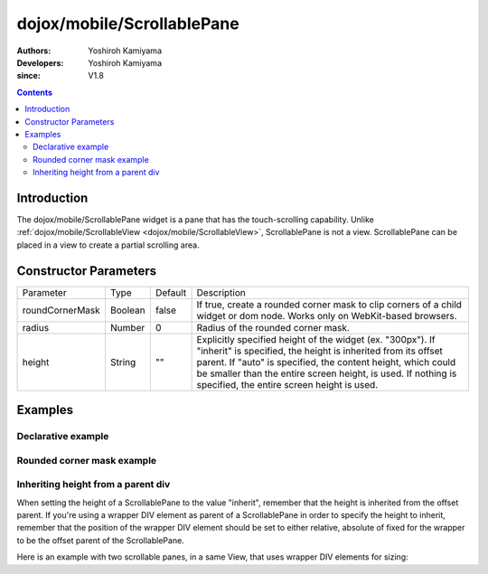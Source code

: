 .. _dojox/mobile/ScrollablePane:

===========================
dojox/mobile/ScrollablePane
===========================

:Authors: Yoshiroh Kamiyama
:Developers: Yoshiroh Kamiyama
:since: V1.8

.. contents ::
    :depth: 2

Introduction
============

The dojox/mobile/ScrollablePane widget is a pane that has the touch-scrolling capability. Unlike :ref:`dojox/mobile/ScrollableView <dojox/mobile/ScrollableView>`, ScrollablePane is not a view. ScrollablePane can be placed in a view to create a partial scrolling area.

.. image :: ScrollablePane.png

Constructor Parameters
======================

+---------------+----------+---------+-----------------------------------------------------------------------------------------------------------+
|Parameter      |Type      |Default  |Description                                                                                                |
+---------------+----------+---------+-----------------------------------------------------------------------------------------------------------+
|roundCornerMask|Boolean   |false    |If true, create a rounded corner mask to clip corners of a child widget or dom node. Works only on         |
|               |          |         |WebKit-based browsers.                                                                                     |
+---------------+----------+---------+-----------------------------------------------------------------------------------------------------------+
|radius         |Number    |0        |Radius of the rounded corner mask.                                                                         |
+---------------+----------+---------+-----------------------------------------------------------------------------------------------------------+
|height         |String    |""       |Explicitly specified height of the widget (ex. "300px"). If "inherit" is specified, the height is inherited|
|               |          |         |from its offset parent. If "auto" is specified, the content height, which could be smaller than the entire |
|               |          |         |screen height, is used. If nothing is specified, the entire screen height is used.                         |
+---------------+----------+---------+-----------------------------------------------------------------------------------------------------------+

Examples
========

Declarative example
-------------------

.. js ::

  require([
    "dojox/mobile",
    "dojox/mobile/parser",
    "dojox/mobile/ScrollablePane"
  ]);

.. html ::

  <div data-dojo-type="dojox/mobile/View" style="height:100px">
    <div data-dojo-type="dojox/mobile/ScrollablePane" 
         data-dojo-props='height:"inherit"'
         style="background-color:yellow;color:black;">
      hello<br>
      hello<br>
      hello<br>
      hello<br>
      hello<br>
      hello<br>
      hello<br>
      hello<br>
      hello<br>
      hello<br>
      hello<br>
      hello<br>
    </div>
  </div>

.. image :: ScrollablePane-example1.png

Rounded corner mask example
---------------------------

.. js ::

  require([
    "dojox/mobile",
    "dojox/mobile/parser",
    "dojox/mobile/ScrollablePane",
    "dojox/mobile/ContentPane"
  ]);

.. html ::

  <div data-dojo-type="dojox/mobile/View">
    <div data-dojo-type="dojox/mobile/ScrollablePane"
         data-dojo-props='height:"100px",
                          roundCornerMask:true,
                          radius:"5"'>
      <div data-dojo-type="dojox/mobile/ContentPane"
           style="margin:5px 9px 7px 9px;padding:8px;
                  background-color:white;color:black;">
        Hello<br>
        Hello<br>
        Hello<br>
        Hello<br>
        Hello<br>
        Hello<br>
        Hello<br>
        Hello<br>
      </div>
    </div>
  </div>

.. image :: ScrollablePane-example2.png

Inheriting height from a parent div
-----------------------------------

When setting the height of a ScrollablePane to the value "inherit", remember that the height is inherited from the offset parent. If you're using a wrapper DIV element as parent of a ScrollablePane in order to specify the height to inherit, remember that the position of the wrapper DIV element should be set to either relative, absolute of fixed for the wrapper to be the offset parent of the ScrollablePane.

Here is an example with two scrollable panes, in a same View, that uses wrapper DIV elements for sizing:

.. html::

	<div data-dojo-type="dojox/mobile/View" data-dojo-props='selected:true'>
		<h1 data-dojo-type="dojox/mobile/Heading">Test ScrollablePane</h1>
		<div style="width:600px; height:250px; margin: 25px auto; position: relative;">
			<div data-dojo-type="dojox/mobile/ScrollablePane" data-dojo-props="height:'inherit'">
				<!-- Add content here -->
			</div>
		</div>
		
		<div style="width:600px; height:250px; margin: 25px auto; position: relative;">
			<div data-dojo-type="dojox/mobile/ScrollablePane" data-dojo-props="height:'inherit'">
				<!-- Add content here -->
			</div>
		</div>
	
	</div>
